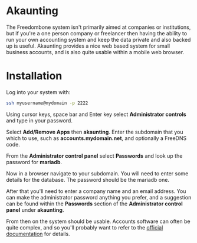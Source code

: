 #+TITLE:
#+AUTHOR: Bob Mottram
#+EMAIL: bob@freedombone.net
#+KEYWORDS: freedombone, akaunting
#+DESCRIPTION: How to use Akaunting
#+OPTIONS: ^:nil toc:nil
#+HTML_HEAD: <link rel="stylesheet" type="text/css" href="freedombone.css" />

#+attr_html: :width 80% :height 10% :align center
[[file:images/logo.png]]

* Akaunting

The Freedombone system isn't primarily aimed at companies or institutions, but if you're a one person company or freelancer then having the ability to run your own accounting system and keep the data private and also backed up is useful. Akaunting provides a nice web based system for small business accounts, and is also quite usable within a mobile web browser.

* Installation
Log into your system with:

#+begin_src bash
ssh myusername@mydomain -p 2222
#+end_src

Using cursor keys, space bar and Enter key select *Administrator controls* and type in your password.

Select *Add/Remove Apps* then *akaunting*. Enter the subdomain that you which to use, such as *accounts.mydomain.net*, and optionally a FreeDNS code.

From the *Administrator control panel* select *Passwords* and look up the password for *mariadb*.

Now in a browser navigate to your subdomain. You will need to enter some details for the database. The password should be the mariadb one.

#+attr_html: :width 80% :align center
[[file:images/akaunting_setup.jpg]]

After that you'll need to enter a company name and an email address. You can make the administrator password anything you prefer, and a suggestion can be found within the *Passwords* section of the *Administrator control panel* under *akaunting*.

#+attr_html: :width 80% :align center
[[file:images/akaunting_setup_company.jpg]]

From then on the system should be usable. Accounts software can often be quite complex, and so you'll probably want to refer to the [[https://akaunting.com/docs][official documentation]] for details.
